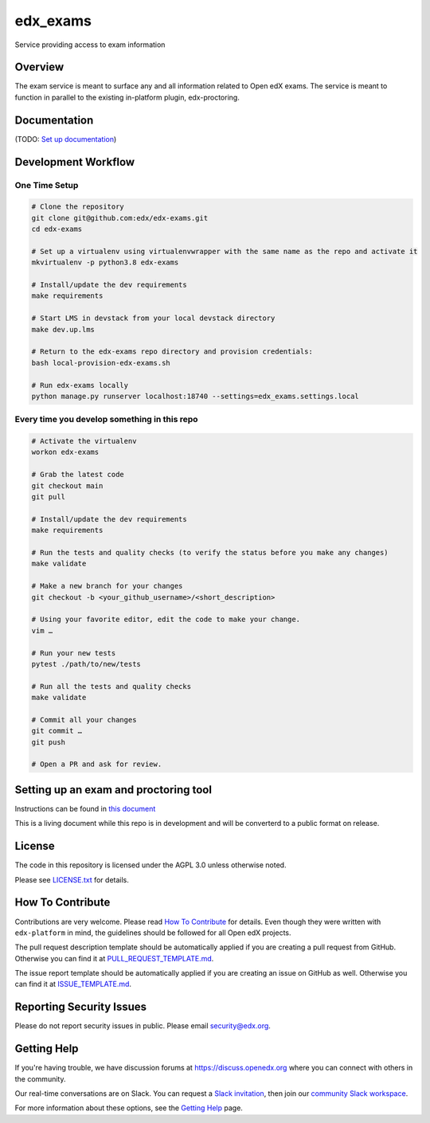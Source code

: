 edx_exams
=============================

|pypi-badge| |ci-badge| |doc-badge| |pyversions-badge|
|license-badge|

Service providing access to exam information

Overview
--------

The exam service is meant to surface any and all information related to Open edX exams. The service
is meant to function in parallel to the existing in-platform plugin, edx-proctoring.

Documentation
-------------

(TODO: `Set up documentation <https://2u-internal.atlassian.net/wiki/spaces/DOC/pages/10489531/Publish+Documentation+on+Read+the+Docs>`_)

Development Workflow
--------------------

One Time Setup
~~~~~~~~~~~~~~
.. code-block::

  # Clone the repository
  git clone git@github.com:edx/edx-exams.git
  cd edx-exams

  # Set up a virtualenv using virtualenvwrapper with the same name as the repo and activate it
  mkvirtualenv -p python3.8 edx-exams

  # Install/update the dev requirements
  make requirements

  # Start LMS in devstack from your local devstack directory
  make dev.up.lms

  # Return to the edx-exams repo directory and provision credentials:
  bash local-provision-edx-exams.sh

  # Run edx-exams locally
  python manage.py runserver localhost:18740 --settings=edx_exams.settings.local


Every time you develop something in this repo
~~~~~~~~~~~~~~~~~~~~~~~~~~~~~~~~~~~~~~~~~~~~~
.. code-block::

  # Activate the virtualenv
  workon edx-exams

  # Grab the latest code
  git checkout main
  git pull

  # Install/update the dev requirements
  make requirements

  # Run the tests and quality checks (to verify the status before you make any changes)
  make validate

  # Make a new branch for your changes
  git checkout -b <your_github_username>/<short_description>

  # Using your favorite editor, edit the code to make your change.
  vim …

  # Run your new tests
  pytest ./path/to/new/tests

  # Run all the tests and quality checks
  make validate

  # Commit all your changes
  git commit …
  git push

  # Open a PR and ask for review.

Setting up an exam and proctoring tool
--------------------------------------

Instructions can be found in `this document <https://2u-internal.atlassian.net/wiki/spaces/PT/pages/256737327/Local+Development+LTI+Configuration>`_

This is a living document while this repo is in development and will be converterd to a public format on release.

License
-------

The code in this repository is licensed under the AGPL 3.0 unless
otherwise noted.

Please see `LICENSE.txt <LICENSE.txt>`_ for details.

How To Contribute
-----------------

Contributions are very welcome.
Please read `How To Contribute <https://github.com/edx/edx-platform/blob/master/CONTRIBUTING.rst>`_ for details.
Even though they were written with ``edx-platform`` in mind, the guidelines
should be followed for all Open edX projects.

The pull request description template should be automatically applied if you are creating a pull request from GitHub. Otherwise you
can find it at `PULL_REQUEST_TEMPLATE.md <.github/PULL_REQUEST_TEMPLATE.md>`_.

The issue report template should be automatically applied if you are creating an issue on GitHub as well. Otherwise you
can find it at `ISSUE_TEMPLATE.md <.github/ISSUE_TEMPLATE.md>`_.

Reporting Security Issues
-------------------------

Please do not report security issues in public. Please email security@edx.org.

Getting Help
------------

If you're having trouble, we have discussion forums at https://discuss.openedx.org where you can connect with others in the community.

Our real-time conversations are on Slack. You can request a `Slack invitation`_, then join our `community Slack workspace`_.

For more information about these options, see the `Getting Help`_ page.

.. _Slack invitation: https://openedx-slack-invite.herokuapp.com/
.. _community Slack workspace: https://openedx.slack.com/
.. _Getting Help: https://openedx.org/getting-help

.. |pypi-badge| image:: https://img.shields.io/pypi/v/edx-exams.svg
    :target: https://pypi.python.org/pypi/edx-exams/
    :alt: PyPI

.. |ci-badge| image:: https://github.com/edx/edx-exams/workflows/Python%20CI/badge.svg?branch=main
    :target: https://github.com/edx/edx-exams/actions
    :alt: CI

.. |doc-badge| image:: https://readthedocs.org/projects/edx-exams/badge/?version=latest
    :target: https://edx-exams.readthedocs.io/en/latest/
    :alt: Documentation

.. |pyversions-badge| image:: https://img.shields.io/pypi/pyversions/edx-exams.svg
    :target: https://pypi.python.org/pypi/edx-exams/
    :alt: Supported Python versions

.. |license-badge| image:: https://img.shields.io/github/license/edx/edx-exams.svg
    :target: https://github.com/edx/edx-exams/blob/main/LICENSE.txt
    :alt: License
